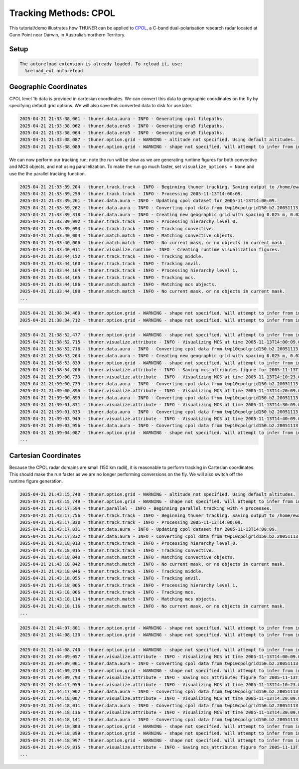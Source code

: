Tracking Methods: CPOL
======================

This tutorial/demo illustrates how THUNER can be applied to
`CPOL <https://www.openradar.io/research-radars/cpol>`__, a C-band
dual-polarisation research radar located at Gunn Point near Darwin, in
Australia’s northern Territory.

Setup
-----

.. code-block:: python3
    :linenos:

    %load_ext autoreload
    %autoreload 2
    %matplotlib inline
    
    from pathlib import Path
    import shutil
    import thuner.data as data
    import thuner.option as option
    import thuner.track.track as track
    import thuner.visualize as visualize
    import thuner.analyze as analyze
    import thuner.default as default
    import thuner.attribute as attribute
    import thuner.parallel as parallel

.. code-block:: text

    The autoreload extension is already loaded. To reload it, use:
      %reload_ext autoreload

.. code-block:: python3
    :linenos:

    # Parent directory for saving outputs
    base_local = Path.home() / "THUNER_output"
    
    output_parent = base_local / "runs/cpol/geographic"
    options_directory = output_parent / "options"
    visualize_directory = output_parent / "visualize"
    
    # Remove the output parent directory if it already exists
    if output_parent.exists():
        shutil.rmtree(output_parent)

Geographic Coordinates
----------------------

CPOL level 1b data is provided in cartesian coordinates. We can convert
this data to geographic coordinates on the fly by specifying default
grid options. We will also save this converted data to disk for use
later.

.. code-block:: python3
    :linenos:

    # Create the dataset options
    start = "2005-11-13T14:00:00"
    end = "2005-11-13T19:00:00"
    times_dict = {"start": start, "end": end}
    cpol_options = data.aura.CPOLOptions(**times_dict, converted_options={"save": True})
    era5_dict = {"latitude_range": [-14, -10], "longitude_range": [129, 133]}
    era5_pl_options = data.era5.ERA5Options(**times_dict, **era5_dict)
    era5_dict.update({"data_format": "single-levels"})
    era5_sl_options = data.era5.ERA5Options(**times_dict, **era5_dict)
    datasets=[cpol_options, era5_pl_options, era5_sl_options]
    data_options = option.data.DataOptions(datasets=datasets)
    data_options.to_yaml(options_directory / "data.yml")
    
    # Create the grid_options
    grid_options = option.grid.GridOptions()
    grid_options.to_yaml(options_directory / "grid.yml")
    
    # Create the track_options
    track_options = default.track(dataset_name="cpol")
    # Modify the default track options to demonstrate the tracking of both convective 
    # objects, and mesoscale convective systems, which are built out of convective, middle 
    # and stratiform echo objects, within the same THUNER run. We will use a larger
    # minimum size for the convective objects, as too many very small objects confuses the
    # matching algorithm.
    core = attribute.core.default_tracked()
    attributes = option.attribute.Attributes(name="convective", attribute_types=[core])
    track_options.levels[0].object_by_name("convective").attributes = attributes
    tint_tracking = option.track.TintOptions(search_margin=5)
    track_options.levels[0].object_by_name("convective").tracking = tint_tracking
    mask_options = option.track.MaskOptions(save=True)
    track_options.levels[0].object_by_name("convective").mask_options = mask_options
    track_options.levels[0].object_by_name("convective").detection.min_area = 64
    track_options.levels[0].object_by_name("convective").detection.altitudes
    track_options.levels[0].object_by_name("convective").revalidate()
    track_options.levels[0].revalidate()
    track_options.to_yaml(options_directory / "track.yml")
    
    # Create the visualize_options
    kwargs = {"visualize_directory": visualize_directory, "objects": ["convective", "mcs"]}
    visualize_options = default.runtime(**kwargs)
    visualize_options.to_yaml(options_directory / "visualize.yml")

.. code-block:: text

    2025-04-21 21:33:38,061 - thuner.data.aura - INFO - Generating cpol filepaths.
    2025-04-21 21:33:38,062 - thuner.data.era5 - INFO - Generating era5 filepaths.
    2025-04-21 21:33:38,064 - thuner.data.era5 - INFO - Generating era5 filepaths.
    2025-04-21 21:33:38,087 - thuner.option.grid - WARNING - altitude not specified. Using default altitudes.
    2025-04-21 21:33:38,089 - thuner.option.grid - WARNING - shape not specified. Will attempt to infer from input.

We can now perform our tracking run; note the run will be slow as we are
generating runtime figures for both convective and MCS objects, and not
using parallelization. To make the run go much faster, set
``visualize_options = None`` and use the the parallel tracking function.

.. code-block:: python3
    :linenos:

    times = data.generate_times(data_options.dataset_by_name("cpol"))
    args = [times, data_options, grid_options, track_options, visualize_options]
    # parallel.track(*args, output_directory=output_parent)
    track.track(*args, output_directory=output_parent)

.. code-block:: text

    2025-04-21 21:33:39,204 - thuner.track.track - INFO - Beginning thuner tracking. Saving output to /home/ewan/THUNER_output/runs/cpol/geographic.
    2025-04-21 21:33:39,259 - thuner.track.track - INFO - Processing 2005-11-13T14:00:09.
    2025-04-21 21:33:39,261 - thuner.data.aura - INFO - Updating cpol dataset for 2005-11-13T14:00:09.
    2025-04-21 21:33:39,262 - thuner.data.aura - INFO - Converting cpol data from twp10cpolgrid150.b2.20051113.140000.nc
    2025-04-21 21:33:39,318 - thuner.data.aura - INFO - Creating new geographic grid with spacing 0.025 m, 0.025 m.
    2025-04-21 21:33:39,992 - thuner.track.track - INFO - Processing hierarchy level 0.
    2025-04-21 21:33:39,993 - thuner.track.track - INFO - Tracking convective.
    2025-04-21 21:33:40,004 - thuner.match.match - INFO - Matching convective objects.
    2025-04-21 21:33:40,006 - thuner.match.match - INFO - No current mask, or no objects in current mask.
    2025-04-21 21:33:40,011 - thuner.visualize.runtime - INFO - Creating runtime visualization figures.
    2025-04-21 21:33:44,152 - thuner.track.track - INFO - Tracking middle.
    2025-04-21 21:33:44,160 - thuner.track.track - INFO - Tracking anvil.
    2025-04-21 21:33:44,164 - thuner.track.track - INFO - Processing hierarchy level 1.
    2025-04-21 21:33:44,165 - thuner.track.track - INFO - Tracking mcs.
    2025-04-21 21:33:44,186 - thuner.match.match - INFO - Matching mcs objects.
    2025-04-21 21:33:44,188 - thuner.match.match - INFO - No current mask, or no objects in current mask.
    ...

.. code-block:: python3
    :linenos:

    analysis_options = analyze.mcs.AnalysisOptions()
    analysis_options.to_yaml(options_directory / "analysis.yml")
    analyze.mcs.process_velocities(output_parent)
    analyze.mcs.quality_control(output_parent, analysis_options)
    analyze.mcs.classify_all(output_parent, analysis_options)

.. code-block:: text

    2025-04-21 21:38:34,460 - thuner.option.grid - WARNING - shape not specified. Will attempt to infer from input.
    2025-04-21 21:38:34,712 - thuner.option.grid - WARNING - shape not specified. Will attempt to infer from input.

.. code-block:: python3
    :linenos:

    figure_name = "mcs_attributes"
    kwargs = {"style": "presentation", "attributes": ["velocity", "offset"]}
    figure_options = option.visualize.HorizontalAttributeOptions(name=figure_name, **kwargs)
    
    args = [output_parent, start, end, figure_options]
    args_dict = {"parallel_figure": True, "by_date": False, "num_processes": 4}
    visualize.attribute.mcs_series(*args, **args_dict)

.. code-block:: text

    2025-04-21 21:38:52,477 - thuner.option.grid - WARNING - shape not specified. Will attempt to infer from input.
    2025-04-21 21:38:52,715 - thuner.visualize.attribute - INFO - Visualizing MCS at time 2005-11-13T14:00:09.000000000.
    2025-04-21 21:38:52,716 - thuner.data.aura - INFO - Converting cpol data from twp10cpolgrid150.b2.20051113.140000.nc
    2025-04-21 21:38:53,264 - thuner.data.aura - INFO - Creating new geographic grid with spacing 0.025 m, 0.025 m.
    2025-04-21 21:38:53,839 - thuner.option.grid - WARNING - shape not specified. Will attempt to infer from input.
    2025-04-21 21:38:54,206 - thuner.visualize.attribute - INFO - Saving mcs_attributes figure for 2005-11-13T14:00:09.000000000.
    2025-04-21 21:39:00,733 - thuner.visualize.attribute - INFO - Visualizing MCS at time 2005-11-13T14:10:23.000000000.
    2025-04-21 21:39:00,739 - thuner.data.aura - INFO - Converting cpol data from twp10cpolgrid150.b2.20051113.141000.nc
    2025-04-21 21:39:00,896 - thuner.visualize.attribute - INFO - Visualizing MCS at time 2005-11-13T14:20:09.000000000.
    2025-04-21 21:39:00,899 - thuner.data.aura - INFO - Converting cpol data from twp10cpolgrid150.b2.20051113.142000.nc
    2025-04-21 21:39:01,831 - thuner.visualize.attribute - INFO - Visualizing MCS at time 2005-11-13T14:30:09.000000000.
    2025-04-21 21:39:01,833 - thuner.data.aura - INFO - Converting cpol data from twp10cpolgrid150.b2.20051113.143000.nc
    2025-04-21 21:39:03,949 - thuner.visualize.attribute - INFO - Visualizing MCS at time 2005-11-13T14:40:09.000000000.
    2025-04-21 21:39:03,956 - thuner.data.aura - INFO - Converting cpol data from twp10cpolgrid150.b2.20051113.144000.nc
    2025-04-21 21:39:04,087 - thuner.option.grid - WARNING - shape not specified. Will attempt to infer from input.
    ...

Cartesian Coordinates
---------------------

Because the CPOL radar domains are small (150 km radii), it is
reasonable to perform tracking in Cartesian coordinates. This should
make the run faster as we are no longer performing conversions on the
fly. We will also switch off the runtime figure generation.

.. code-block:: python3
    :linenos:

    output_parent = base_local / "runs/cpol/cartesian"
    options_directory = output_parent / "options"
    options_directory.mkdir(parents=True, exist_ok=True)
    
    if output_parent.exists():
        shutil.rmtree(output_parent)
    
    grid_options = option.grid.GridOptions(name="cartesian", regrid=False)
    grid_options.to_yaml(options_directory / "grid.yml")
    data_options.to_yaml(options_directory / "data.yml")
    track_options.to_yaml(options_directory / "track.yml")
    visualize_options = None
    
    times = data.generate_times(data_options.dataset_by_name("cpol"))
    args = [times, data_options, grid_options, track_options, visualize_options]
    kwargs = {"output_directory": output_parent, "dataset_name": "cpol"}
    parallel.track(*args, **kwargs, debug_mode=True)

.. code-block:: text

    2025-04-21 21:43:15,748 - thuner.option.grid - WARNING - altitude not specified. Using default altitudes.
    2025-04-21 21:43:15,749 - thuner.option.grid - WARNING - shape not specified. Will attempt to infer from input.
    2025-04-21 21:43:17,594 - thuner.parallel - INFO - Beginning parallel tracking with 4 processes.
    2025-04-21 21:43:17,756 - thuner.track.track - INFO - Beginning thuner tracking. Saving output to /home/ewan/THUNER_output/runs/cpol/cartesian/interval_0.
    2025-04-21 21:43:17,830 - thuner.track.track - INFO - Processing 2005-11-13T14:00:09.
    2025-04-21 21:43:17,831 - thuner.data.aura - INFO - Updating cpol dataset for 2005-11-13T14:00:09.
    2025-04-21 21:43:17,832 - thuner.data.aura - INFO - Converting cpol data from twp10cpolgrid150.b2.20051113.140000.nc
    2025-04-21 21:43:18,013 - thuner.track.track - INFO - Processing hierarchy level 0.
    2025-04-21 21:43:18,015 - thuner.track.track - INFO - Tracking convective.
    2025-04-21 21:43:18,040 - thuner.match.match - INFO - Matching convective objects.
    2025-04-21 21:43:18,042 - thuner.match.match - INFO - No current mask, or no objects in current mask.
    2025-04-21 21:43:18,046 - thuner.track.track - INFO - Tracking middle.
    2025-04-21 21:43:18,055 - thuner.track.track - INFO - Tracking anvil.
    2025-04-21 21:43:18,065 - thuner.track.track - INFO - Processing hierarchy level 1.
    2025-04-21 21:43:18,066 - thuner.track.track - INFO - Tracking mcs.
    2025-04-21 21:43:18,114 - thuner.match.match - INFO - Matching mcs objects.
    2025-04-21 21:43:18,116 - thuner.match.match - INFO - No current mask, or no objects in current mask.
    ...

.. code-block:: python3
    :linenos:

    analysis_options = analyze.mcs.AnalysisOptions()
    analysis_options.to_yaml(options_directory / "analysis.yml")
    analyze.mcs.process_velocities(output_parent)
    analyze.mcs.quality_control(output_parent, analysis_options)
    analyze.mcs.classify_all(output_parent, analysis_options)

.. code-block:: text

    2025-04-21 21:44:07,801 - thuner.option.grid - WARNING - shape not specified. Will attempt to infer from input.
    2025-04-21 21:44:08,130 - thuner.option.grid - WARNING - shape not specified. Will attempt to infer from input.

.. code-block:: python3
    :linenos:

    figure_name = "mcs_attributes"
    kwargs = {"style": "presentation", "attributes": ["velocity", "offset"]}
    figure_options = option.visualize.HorizontalAttributeOptions(name=figure_name, **kwargs)
    
    args = [output_parent, start, end, figure_options]
    args_dict = {"parallel_figure": True, "by_date": False, "num_processes": 4}
    visualize.attribute.mcs_series(*args, **args_dict)

.. code-block:: text

    2025-04-21 21:44:08,740 - thuner.option.grid - WARNING - shape not specified. Will attempt to infer from input.
    2025-04-21 21:44:09,057 - thuner.visualize.attribute - INFO - Visualizing MCS at time 2005-11-13T14:00:09.000000000.
    2025-04-21 21:44:09,061 - thuner.data.aura - INFO - Converting cpol data from twp10cpolgrid150.b2.20051113.140000.nc
    2025-04-21 21:44:09,218 - thuner.option.grid - WARNING - shape not specified. Will attempt to infer from input.
    2025-04-21 21:44:09,793 - thuner.visualize.attribute - INFO - Saving mcs_attributes figure for 2005-11-13T14:00:09.000000000.
    2025-04-21 21:44:17,959 - thuner.visualize.attribute - INFO - Visualizing MCS at time 2005-11-13T14:10:23.000000000.
    2025-04-21 21:44:17,962 - thuner.data.aura - INFO - Converting cpol data from twp10cpolgrid150.b2.20051113.141000.nc
    2025-04-21 21:44:18,007 - thuner.visualize.attribute - INFO - Visualizing MCS at time 2005-11-13T14:20:09.000000000.
    2025-04-21 21:44:18,011 - thuner.data.aura - INFO - Converting cpol data from twp10cpolgrid150.b2.20051113.142000.nc
    2025-04-21 21:44:18,136 - thuner.visualize.attribute - INFO - Visualizing MCS at time 2005-11-13T14:30:09.000000000.
    2025-04-21 21:44:18,141 - thuner.data.aura - INFO - Converting cpol data from twp10cpolgrid150.b2.20051113.143000.nc
    2025-04-21 21:44:18,803 - thuner.option.grid - WARNING - shape not specified. Will attempt to infer from input.
    2025-04-21 21:44:18,899 - thuner.option.grid - WARNING - shape not specified. Will attempt to infer from input.
    2025-04-21 21:44:18,997 - thuner.option.grid - WARNING - shape not specified. Will attempt to infer from input.
    2025-04-21 21:44:19,815 - thuner.visualize.attribute - INFO - Saving mcs_attributes figure for 2005-11-13T14:10:23.000000000.
    ...